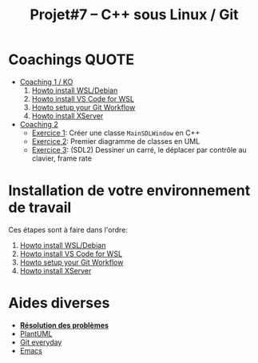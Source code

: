 #+title: Projet#7 -- C++ sous Linux / Git

* Coachings :QUOTE:
 - [[file:coaching_01.org][Coaching 1 / KO]]
   1. [[file:howto-wsl-env.org][Howto install WSL/Debian]]
   2. [[file:howto-vscode+wsl.org][Howto install VS Code for WSL]]
   3. [[file:howto-git-workflow.org][Howto setup your Git Workflow]]
   4. [[file:howto-xserver.org][Howto install XServer]]
 - [[file:coaching_02.org][Coaching 2]]
   - [[file:exercices/ex01.org][Exercice 1]]: Créer une classe =MainSDLWindow= en C++
   - [[file:exercices/ex02.org][Exercice 2]]: Premier diagramme de classes en UML
   - [[file:exercices/ex03.org][Exercice 3]]: (SDL2) Dessiner un carré, le déplacer par contrôle au clavier, frame rate

* Installation de votre environnement de travail
Ces étapes sont à faire dans l'ordre:

 1. [[file:howto-wsl-env.org][Howto install WSL/Debian]]
 2. [[file:howto-vscode+wsl.org][Howto install VS Code for WSL]]
 3. [[file:howto-git-workflow.org][Howto setup your Git Workflow]]
 4. [[file:howto-xserver.org][Howto install XServer]]

* Aides diverses
 - *[[file:howto-problems.org][Résolution des problèmes]]*
 - [[file:howto-plantuml.org][PlantUML]]
 - [[file:howto-git-everyday.org][Git everyday]]
 - [[file:howto-emacs.org][Emacs]]
